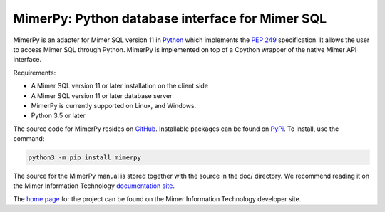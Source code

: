 MimerPy: Python database interface for Mimer SQL
==================================================
MimerPy is an adapter for Mimer SQL version 11 in Python_ which implements the
`PEP 249`_ specification.  It allows the user to access Mimer SQL through Python. MimerPy is
implemented on top of a Cpython wrapper of the native Mimer API interface.

Requirements:

* A Mimer SQL version 11 or later installation on the client side
* A Mimer SQL version 11 or later database server
* MimerPy is currently supported on Linux, and Windows.
* Python 3.5 or later

The source code for MimerPy resides on GitHub_. Installable packages
can be found on PyPi_. To install, use the command:

.. code-block:: console

    python3 -m pip install mimerpy

The source for the MimerPy manual is stored together with the source
in the doc/ directory. We recommend reading it on the
Mimer Information Technology `documentation site`_.

The `home page`_ for the project can be found on the Mimer Information Technology developer site.


.. _Python: http://www.python.org/
.. _PEP 249: https://www.python.org/dev/peps/pep-0249/
.. _MimerSQL: https://www.mimer.com
.. _GitHub: https://github.com/mimersql/MimerPy
.. _PyPi: https://pypi.org/project/mimerpy/
.. _documentation site: https://developer.mimer.com/documentation
.. _home page: https://developer.mimer.com/mimerpy
